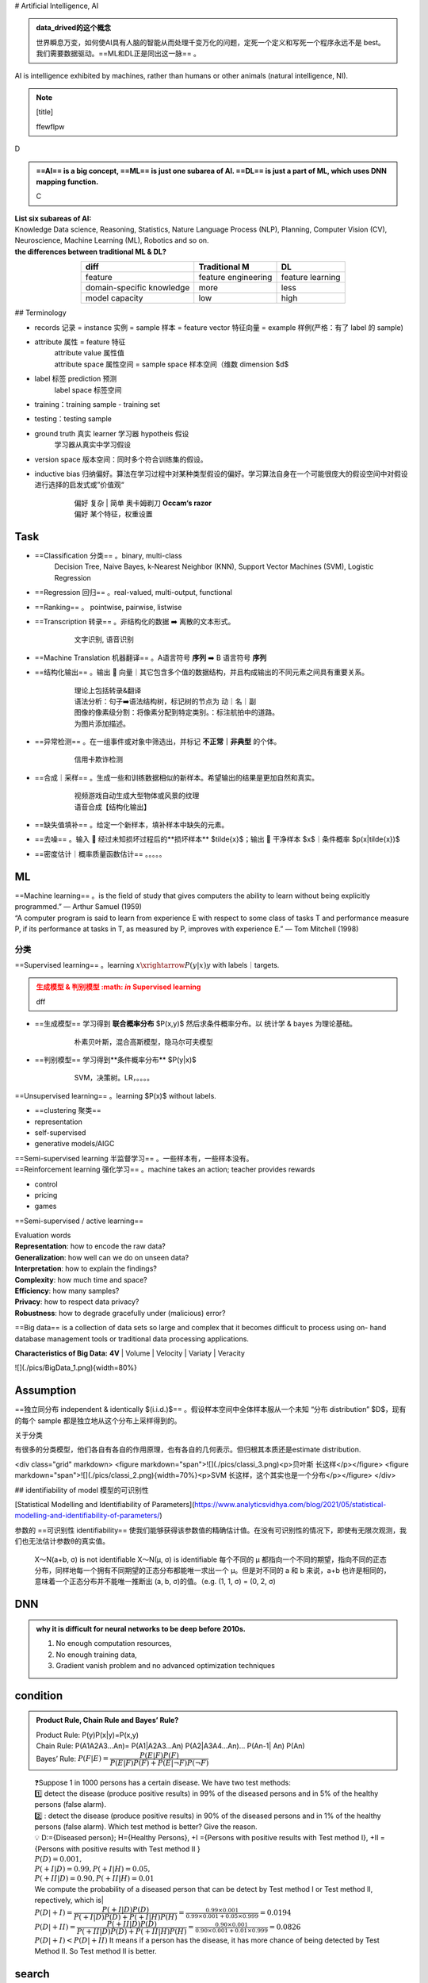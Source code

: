 
.. (https://bitbucket.org/lbesson/web-sphinx/src/master/.static/hacks.css)

# Artificial Intelligence, AI

.. admonition:: data_drived的这个概念
    :class: note

    世界瞬息万变，如何使AI具有人脑的智能从而处理千变万化的问题，定死一个定义和写死一个程序永远不是 best。我们需要数据驱动。==ML和DL正是同出这一脉== 。

AI is intelligence exhibited by machines, rather than humans or other animals (natural intelligence, NI).


.. note:: [title]

    ffewflpw

D

.. admonition:: ==AI== is a big concept, ==ML== is just one subarea of AI. ==DL== is just a part of ML, which uses DNN mapping function.
    :class: note

    C


.. image:: ./pics/AI_1.png
    :scale: 40%

| **List six subareas of AI:**
| Knowledge Data science, Reasoning, Statistics, Nature Language Process (NLP), Planning, Computer Vision (CV), Neuroscience, Machine Learning (ML), Robotics and so on.
| **the differences between traditional ML & DL?**


.. image:: ./pics/AI_2.png
    :scale: 40%

.. table::
    :align: center

    +---------------------------+---------------------+------------------+
    |           diff            |    Traditional M    |        DL        |
    +===========================+=====================+==================+
    |          feature          | feature engineering | feature learning |
    +---------------------------+---------------------+------------------+
    | domain-specific knowledge |        more         |       less       |
    +---------------------------+---------------------+------------------+
    |      model capacity       |         low         |       high       |
    +---------------------------+---------------------+------------------+

## Terminology


- records 记录 = instance 实例 = sample 样本 = feature vector  特征向量 = example 样例(严格：有了 label 的 sample)
- attribute 属性 = feature 特征
    | attribute value 属性值
    | attribute space 属性空间 = sample space 样本空间（维数 dimension $d$
- label 标签 prediction 预测
    label space 标签空间
- training：training sample - training set
- testing：testing sample
- ground truth 真实 learner 学习器 hypotheis 假设
    学习器从真实中学习假设
- version space 版本空间：同时多个符合训练集的假设。
- inductive bias 归纳偏好。算法在学习过程中对某种类型假设的偏好。学习算法自身在一个可能很庞大的假设空间中对假设进行选择的启发式或”价值观“
    .. pull-quote:: 
        | 偏好 复杂 | 简单 奥卡姆剃刀 **Occam‘s razor**
        | 偏好 某个特征，权重设置

Task
------

- ==Classification 分类== 。binary, multi-class
    Decision Tree, Naive Bayes, k-Nearest Neighbor (KNN), Support Vector Machines (SVM), Logistic Regression
- ==Regression 回归== 。real-valued, multi-output, functional
- ==Ranking== 。 pointwise, pairwise, listwise
- ==Transcription 转录== 。非结构化的数据 ➡️ 离散的文本形式。
    .. pull-quote:: 
        文字识别, 语音识别
- ==Machine Translation 机器翻译== 。A语言符号 **序列** ➡️ B 语言符号 **序列**
- ==结构化输出== 。输出 🟰 向量｜其它包含多个值的数据结构，并且构成输出的不同元素之间具有重要关系。
    .. pull-quote:: 
        | 理论上包括转录&翻译
        | 语法分析：句子➡️语法结构树，标记树的节点为 动｜名｜副
        | 图像的像素级分割：将像素分配到特定类别。：标注航拍中的道路。
        | 为图片添加描述。
- ==异常检测== 。在一组事件或对象中筛选出，并标记 **不正常｜非典型** 的个体。
    .. pull-quote:: 
        信用卡欺诈检测
- ==合成｜采样== 。生成一些和训练数据相似的新样本。希望输出的结果是更加自然和真实。
    .. pull-quote:: 
        | 视频游戏自动生成大型物体或风景的纹理
        | 语音合成【结构化输出】
- ==缺失值填补== 。给定一个新样本，填补样本中缺失的元素。
- ==去噪== 。输入 🟰 经过未知损坏过程后的**损坏样本** $\tilde{x}$；输出 🟰 干净样本 $x$｜条件概率 $p(x|\tilde{x})$
- ==密度估计｜概率质量函数估计== 。。。。。
  
ML
----

| ==Machine learning== 。is the field of study that gives computers the ability to learn without being explicitly programmed.” — Arthur Samuel (1959)
| “A computer program is said to learn from experience E with respect to  some class of tasks T and performance measure P, if its performance at  tasks in T, as measured by P, improves with experience E.” — Tom  Mitchell (1998)

分类
~~~~

==Supervised learning== 。learning :math:`x \xrightarrow{P(y|x)} y` with labels｜targets.

.. admonition:: 生成模型 & 判别模型 :math: `\in` Supervised learning
    :class: warning

    dff

- ==生成模型== 学习得到 **联合概率分布** $P(x,y)$ 然后求条件概率分布。以 统计学 & bayes 为理论基础。
    .. pull-quote:: 
        朴素贝叶斯，混合高斯模型，隐马尔可夫模型
- ==判别模型== 学习得到**条件概率分布** $P(y|x)$
    .. pull-quote:: 
        SVM，决策树。LR，。。。。

==Unsupervised learning== 。learning $P(x)$ without labels.

- ==clustering 聚类==
- representation
- self-supervised
- generative models/AIGC

.. admonit监督学习 & 无监督学习 界限是模糊的。"
    因为没有客观的判断来区分监督者提供的值**是 feature｜target**。通俗地说，无监督学习的大多数尝试是指从不需要人为注释的样本的分布中抽取信息。
    .. pull-quote:: 
        .. math:: `p(x)=\prod\limits_{i=1}^np(x_i|x_1,\dots,x_{i-1})` 无监督学习 $p(x)$ 可被分解成 n 个监督学习问题。
    > $p(y|x)=\cfrac{p(x,y)}{\sum\limits_{y'}p(xy')}$ 有监督学习 $p(y|x)$ 用无监督学习的法子先学习联合分布。

| ==Semi-supervised learning 半监督学习== 。一些样本有，一些样本没有。
| ==Reinforcement learning 强化学习== 。machine takes an action; teacher provides rewards

- control
- pricing
- games 

.. image:: ./pics/reinforcementL_1.png
    :scale: 40%

==Semi-supervised / active learning==

| Evaluation  words
| **Representation**: how to encode the raw data?
| **Generalization**: how well can we do on unseen data?
| **Interpretation**: how to explain the findings?
| **Complexity**: how much time and space?
| **Efficiency**: how many samples?
| **Privacy**: how to respect data privacy?
| **Robustness**: how to degrade gracefully under (malicious) error?

==Big data== is a collection of data sets so large and  complex that it becomes difficult to process using on-  hand database management tools or traditional data  processing applications.

**Characteristics of Big Data:** **4V**
| Volume
| Velocity
| Variaty
| Veracity

![](./pics/BigData_1.png){width=80%}

Assumption
-------------

==独立同分布 independent & identically $(i.i.d.)$== 。假设样本空间中全体样本服从一个未知 “分布 distribution” $D$，现有的每个 sample 都是独立地从这个分布上采样得到的。

关于分类

有很多的分类模型，他们各自有各自的作用原理，也有各自的几何表示。但归根其本质还是estimate distribution.

<div class="grid" markdown>
<figure markdown="span">![](./pics/classi_3.png)<p>贝叶斯 长这样</p></figure>
<figure markdown="span">![](./pics/classi_2.png){width=70%}<p>SVM 长这样，这个其实也是一个分布</p></figure>
</div>

## identifiability of model 模型的可识别性

[Statistical Modelling and Identifiability of Parameters](https://www.analyticsvidhya.com/blog/2021/05/statistical-modelling-and-identifiability-of-parameters/)

参数的 ==可识别性 identifiability== 使我们能够获得该参数值的精确估计值。在没有可识别性的情况下，即使有无限次观测，我们也无法估计参数θ的真实值。

.. pull-quote:: 
    X～N(a+b, σ) is not identifiable
    X～N(μ, σ) is identifiable
    每个不同的 μ 都指向一个不同的期望，指向不同的正态分布，同样地每一个拥有不同期望的正态分布都能唯一求出一个 μ。但是对不同的 a 和 b 来说，a+b 也许是相同的，意味着一个正态分布并不能唯一推断出 (a, b, σ)的值。（e.g. (1, 1, σ) = (0, 2, σ)

DNN
-----------

.. admonition:: why it is difficult for neural networks to be deep before 2010s.
    :class: note

    1. No enough computation resources,
    2. No enough training data,
    3. Gradient vanish problem and no advanced optimization techniques

condition
-----------

.. admonition:: Product Rule, Chain Rule and Bayes’ Rule?
    :class: note

    | Product Rule: P(y)P(x|y)=P(x,y)
    | Chain Rule: P(A1A2A3…An)= P(A1|A2A3…An) P(A2|A3A4…An)… P(An-1| An) P(An)
    | Bayes’ Rule: :math:`P(F|E)=\cfrac{P(E|F)P(F)}{P(E|F)P(F)+ P(E|\neg F)P(\neg F)}`

.. pull-quote:: 
    | ❓Suppose 1 in 1000 persons has a certain disease. We have two test methods: 
    | 1️⃣  detect the disease (produce positive results) in 99% of the diseased persons and in 5% of the healthy persons (false alarm). 
    | 2️⃣ : detect the disease (produce positive results) in 90% of the diseased persons and in 1% of the healthy persons (false alarm). Which test method is better? Give the reason.
    | 💡
     D:={Diseased person}; H={Healthy Persons}, +I ={Persons with positive results with Test method I}, +II ={Persons with positive results with Test method II }
    | :math:`P(D)=0.001,\\ P(+I|D)=0.99, P(+I|H)=0.05,\\ P(+II|D)=0.90, P(+II|H)=0.01`
    | We compute the probability of a diseased person that can be detect by Test method I or Test method II, repectively, which is|
    | :math:`P(D|+I)= \cfrac{P(+I|D)P(D)}{P(+I|D) P(D)+ P(+I|H) P(H)}=\frac{0.99\times 0.001}{0.99\times0.001+0.05\times0.999}=0.0194`
    | :math:`P(D|+II)= \cfrac{P(+II|D)P(D)}{P(+II|D) P(D)+ P(+II|H) P(H)}=\frac{0.90\times 0.001}{0.90\times0.001+0.01\times0.999}=0.0826`
    | :math:`P(D|+ I)< P(D|+ II)` It means if a person has the disease, it has more chance of being detected by Test Method II. So Test method II is better.

search
-----------

!!! p "A search algorithm is admissible if it is guaranteed to find a minimal path to a solution whenever such a path exists."


!!! p "Q4. the motivations of employing heuristics in solving AI problems?"
    1.A problem may not have an exact solution because of ambiguities in problem statement or available data
    2.A problem may have an exact solution, but the computational cost (time and space) of finding it may be prohibitive.

!!! p "informed search method"
    Hill-climbing search; A* algorithm; Best-first.

#### Best-first search

Best-first search is neither complete nor optimal ✅

.. image:: ./pics/BestFS_1.png
    :scale: 20%

.. table::
    :align: center

    +------+--------------+-----------------------------+---------------------------------------+
    | step | open         | closed                      | notes                                 |
    +======+==============+=============================+=======================================+
    | 1    | [S70]        | [ ]                         | S=0+70                                |
    +------+--------------+-----------------------------+---------------------------------------+
    | 2    | [A80, B85]   | [S70]                       | A=45+35 < B=55+30                     |
    +------+--------------+-----------------------------+---------------------------------------+
    | 3    | [B85, C100]  | [A80, S70]                  | B85 < B_A=45+30+30 B85 < C= 45+25+30  |
    +------+--------------+-----------------------------+---------------------------------------+
    | 4    | [G100, C100] | [B85, A85, S70]             | G=55+45 =C100                         |
    +------+--------------+-----------------------------+---------------------------------------+
    | 5    | []           | [G100, C100, B85, A85, S70] | Goal reached. Stop.                   |
    +------+--------------+-----------------------------+---------------------------------------+


Solution path : S-B-G

!!! danger "Best-first $\xRightarrow{\forall n, h(n)\leq h^*(n)}$ A \*algorithm<br> Algorithm A* is a special best-first search algorithm ✔️"
    > example1

    |$n$|$h(n)$<br>heuristic estimation|?|$h^*(n)$<br> actual n$\rightarrow$ goal G|
    |--|--|--|--|
    S| 70 | < | 55 +45
    A| 35 | < | 25 + 35
    B| 30 | < | 45
    C| 30 | < | 35
    G| 0 | = | 0
    > All h(n)<=h*(n),so it is an A* algorithm and it is admissible. The path S-B-G is the shortest path.

### BNN, Bayesian Belief Net

A Bayesian Belief Net consists of a graph and some local conditional probabilities.

!!! p ""
    Serial connection:      $P(AVB)=P(B|V)P(V|A)P(A)$
    Diverging Connection:   $P(AVB)=P(B|V)P(A|V)P(V)$
    Converging Connection: $P(AVB)=P(V|AB)P(A)P(B)$
    Modus Ponens rule $\cfrac{a,a\implies b}{b}$

> ![](./pics/BNN_1.png){width=40%}
>
> $P(ABC)=P(AB)P(C)=.6*.8*.7=.336$
>
> $P(A)=.6*.8+.4*.2=.56$
>
> $P(AC)=P(A)P(C)=.56*.7=.392$
>
> $P(D|B)=P(D|BC)P(C)+(PD|B\neg C)P(\neg C)=.8*.7+.2*.3=.62$
> $P(D|\neg B)=P(D|\neg BC)P(C)+(PD|\neg B\neg C)P(\neg C)=.1*.7+.1*.3=.1$
> $P(B|D)=\cfrac{P(BD)}{P(D)}=\cfrac{P(D|B)P(B)}{P(D|B)P(B)+P(D|\neg B)P(\neg B)}=\cfrac{.62*.8}{.62*.8+.1*.2}=.9612$
> $P(B|\neg D)=\cfrac{P(B\neg D)}{P(\neg D)}=\cfrac{P(\neg D|B)P(B)}{1-P(D)}=\cfrac{(1-P(D|B))P(B)}{1-P(D)}=.6281$

### Breadth-firth search

!!! danger "If the search space contains very deep branches without solution, breadth-first search will be a better choice than depth-first search.  T"
    搜索空间包含非常深的分支 $\neq$ 目标在很深的分支里。
    <u>contains very deep branches without solution</u> 这个深的支是没有解，那么解在浅层的节点里 $\implies$ BFS better

!!! p "breadth-first search"
    ==storage cost==
    - branch factor $b$
    - storage cost $s$ bytes/node
    - search speed $v$ nodes/second
    - goal depth $d$
    $$\sum_{i=0}^db^i\times s$$
    > ❓ For a searching tree, assume that the branch factor is b=10, the storage cost is 1000 bytes/node and the searching speed is 10,000 nodes/second. With breadth-first search, what is the required storage space at depth 3?
    💡 At depth 3, the number of created nodes is 1+10+100+1000=111,1, and thus the storage space is 111,11000=11,11K bytes.

    ==time complxity==
    - branch factor $b$
    - goal depth $d$
    $$b^{d+1}$$

离散
-----------

!!! p "Why in some cases we need to use First Order Logic (FOL) rather than Propositional Logic (PL)?"
    1.Propositional logic (PL) is too “coarse” to easily describe properties of objects.
    2.First order logic (FOL) is to extend the expressiveness of PL.

!!! p ""
    Forward chaining in first order logic is a data-driven algorithm.
    Backwards chaining in first order logic is a goal-driven algorithm.

!!! p "$\forall$ & $\exist$"
    - $\forall x\forall y=\forall y\forall x$
    - $\exist x, y = \neg \forall x\neg y$
    - $\exist x\forall y\neq \forall y \exist x$

Satisfiable: A sentence is satisfiable if there is some interpretation for which it is true.
Unsatisfiable: A sentence is unsatisfiable if there is no interpretation for which it is true.
Valid: A sentence is valid if it is true for every
interpretation.

.. pull-quote::
    Compute the loss of eight-puzzle

    .. image:: ./pics/image.png
        :scale: 40%

    .. table::

        +--------+-----+-----+----+---+---+-----+-----+------+
        |        | 1    | 2     | 3  | 4 | 5 | 6     | 7    | 8      |
        +========+=======+=======+====+===+===+=====+=====+======+
        | State1 | ❌  1  | ❌ 1 | ✔️ |   |   | ❌ 1 | ❌ 1 | ❌ 2  |
        +--------+-----+-----+----+---+---+-----+-----+------+
        | State2 | ❌ 1 | ❌ 1 | ✔️ |   |   |       |      | ❌ 2  |
        +--------+-------+-----+----+---+---+-----+-----+--------------+

This text includes a smiley face |:smile:| and a snake too! |:snake:| |:x:|

    .. table::

        +---------+---------------------------+-----------------------------------------+
        |         |Tiles out of place         |    Sum of distances out of places       |
        +=========+===========================+=========================================+
        | meaning | wrong                     |     steps to true                       |
        +---------+---------------------------+-----------------------------------------+
        | State1  | 5                         | 6                                       |
        +---------+---------------------------+-----------------------------------------+
        | State2  | 3                         | 4                                       |
        +---------+---------------------------+-----------------------------------------+



> ||1|2|3|4|5|6|7|8|
> |--|--|--|--|--|--|--|--|--|
> |State1|❌ 1|❌ 1|✔️|||❌ 1|❌ 1|❌ 2|
> |State2|❌ 1|❌ 1|✔️|||||❌ 2|
> ---
>
> ||||
> |--|--|--|
> |State1|5|6|
> |State2|3|4|

kmeans
-----------

!!! danger "Manhattan distance is <u>usually</u> larger than Euclidean distance. ✔️"
    当存在三角形形状，斜边比直角边加和要小

parameter tuning
----------------------

### Guess

.. image:: ./pics/paramT_1.png
    :scale: 40%

#### Grid Search

1. specify a **list** of possible hyperparameter values 需要人为设定超参数的范围
2. **Grid Search** will train models with every possible combination of the provided hyperparameter values and assess the performance of each trained model using a specified metric (e.g., the accuracy of predictions on a test data set). **Grid Search** 就会用设定区间内的**各种组合**进行训练并根据人为指定的metric进行assess

**Limitation：**

1. 事先很难知道最优是在哪里，所以是否找到最优很依赖人为选择的范围，并且只是进行范围内的compare，并不确定是否全局最小
2. 容易loss control，如果是2个hyper-parameter，每个有3个备选都要训练$3^2$个model

#### Random Search

| **Idea** ==Monte Carlo method，蒙特卡洛法，统计模拟法== 
| 所求解问题可以转化为某种随机分布的特征数，比如随机事件出现的概率，或者随机变量的期望值。通过随机抽样的方法，以随机事件出现的频率估计其概率，或者以抽样的数字特征估算随机变量的数字特征，并将其作为问题的解。这种方法多用于求解复杂的多维积分问题。

**Loop: 1. Random guess 2. Check and compare 3. Update.**

1. provide statistical **distributions** of hyperparameter values 人为设定超参数的分布
2. **Random Search** **randomly** **samples** hyperparameter values from the defined distributions and then tests them by generating a model. **Random Search** 就会在设定分布内**随机sample**进行训练并根据人为指定的metric进行assess

**Advantage：**

1. 随机搜索有效地搜索了比网格搜索更大的配置空间。因为是随机取样
2. 找到这些显性超参数的最佳值将比获得所有超参数的最佳组合更有性价比
3. 重要的超参数因数据集而异。网格搜索就会很难具体制定某一个

tuning parameter work
---------------------------------

.. image:: ./pics/LRs_12.png
    :scale: 40%

.. image:: ./pics/LRs_13.png
    :scale: 40%

